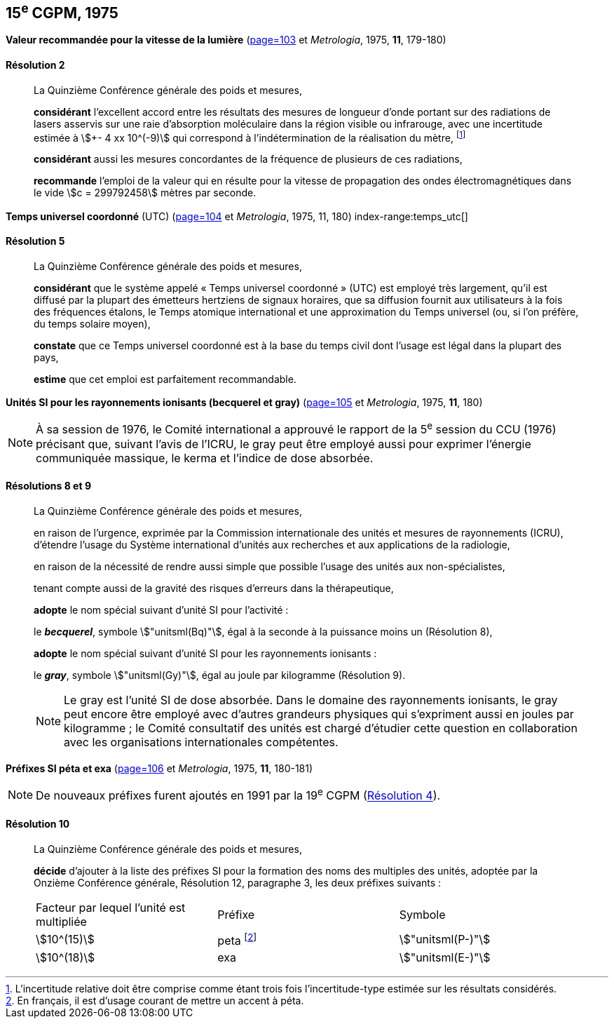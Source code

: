 [[cgpm15e1975]]
[%unnumbered]
== 15^e^ CGPM, 1975

[[cgpm15e1975r2]]
[%unnumbered]
=== {blank}

[.variant-title,type=quoted]
*Valeur recommandée pour la vitesse de la lumière* (<<CR1975-2,page=103>> et _Metrologia_, 1975, *11*, 179-180)

[[cgpm15e1975r2r2]]
==== Résolution 2
____

La Quinzième Conférence générale des poids et mesures,

*considérant* l’excellent accord entre les résultats des mesures de longueur d’onde portant sur
des radiations de lasers asservis sur une raie d’absorption moléculaire dans la région visible ou
infrarouge, avec une ((incertitude)) estimée à stem:[+- 4 xx 10^(-9)] qui correspond à l’indétermination de la
réalisation du mètre, footnote:[L’incertitude relative doit être comprise comme étant
trois fois l’incertitude-type estimée sur les résultats
considérés.]

*considérant* aussi les mesures concordantes de la fréquence de plusieurs de ces radiations,

*recommande* l’emploi de la valeur qui en résulte pour la vitesse de propagation des ondes
électromagnétiques dans le vide stem:[c = 299792458] mètres par seconde.
____

[[cgpm15e1975r5]]
[%unnumbered]
=== {blank}

[.variant-title,type=quoted]
*Temps universel coordonné* (UTC) (<<CR1975-5,page=104>> et _Metrologia_, 1975, 11, 180) index-range:temps_utc[(((temps,universel coordonné (UTC))))]

[[cgpm15e1975r5r5]]
==== Résolution 5
____

La Quinzième Conférence générale des poids et mesures,

*considérant* que le système appelé «{nbsp}Temps universel coordonné{nbsp}» (UTC) est employé très
largement, qu’il est diffusé par la plupart des émetteurs hertziens de signaux horaires, que sa
diffusion fournit aux utilisateurs à la fois des fréquences étalons, le Temps atomique
international et une approximation du Temps universel (ou, si l’on préfère, du temps solaire
moyen),

*constate* que ce Temps universel coordonné est à la base du temps civil dont l’usage est légal
dans la plupart des pays,

*estime* que cet emploi est parfaitement recommandable. [[temps_utc]]
____

[[cgpm15e1975r8_9]]
[%unnumbered]
=== {blank}

[.variant-title,type=quoted]
*Unités SI pour les rayonnements ionisants (becquerel et gray)* (<<CR1975-8,page=105>> et _Metrologia_, 1975, *11*, 180)(((gray (stem:["unitsml(Gy)"]))))(((rayonnements ionisants)))(((becquerel (stem:["unitsml(Bq)"]))))

NOTE: À sa session de 1976, le Comité international a
approuvé le rapport de la 5^e^ session du CCU (1976)
précisant que, suivant l’avis de l’ICRU, le gray
peut être employé aussi pour exprimer l’énergie
communiquée massique, le kerma et l’indice de
((dose absorbée)).

[[cgpm15e1975r8_9r8_9]]
==== Résolutions 8 et 9
____

La Quinzième Conférence générale des poids et mesures,

en raison de l’urgence, exprimée par la Commission internationale des unités et mesures de
rayonnements (ICRU), d’étendre l’usage du Système international d’unités aux recherches et
aux applications de la radiologie,

en raison de la nécessité de rendre aussi simple que possible l’usage des unités aux
non-spécialistes,

tenant compte aussi de la gravité des risques d’erreurs dans la thérapeutique,

*adopte* le nom spécial suivant d’unité SI pour l’activité{nbsp}:

le *_becquerel_*, symbole stem:["unitsml(Bq)"], égal à la seconde à la puissance moins un (Résolution 8),

*adopte* le nom spécial suivant d’unité SI pour les ((rayonnements ionisants)){nbsp}:
(((gray (stem:["unitsml(Gy)"]))))

le *_gray_*, symbole stem:["unitsml(Gy)"], égal au joule(((joule (stem:["unitsml(J)"])))) par ((kilogramme)) (Résolution 9).

NOTE: Le gray est l’unité SI de ((dose absorbée)). Dans le domaine des ((rayonnements ionisants)), le
gray peut encore être employé avec d’autres grandeurs physiques qui s’expriment aussi en
joules par ((kilogramme)){nbsp}; le Comité consultatif des unités est chargé d’étudier cette question en
collaboration avec les organisations internationales compétentes.
____


[[cgpm15e1975r10]]
[%unnumbered]
=== {blank}

[.variant-title,type=quoted]
*Préfixes SI péta et exa* (<<CR1975-10,page=106>> et _Metrologia_, 1975, *11*, 180-181)(((préfixes SI)))

NOTE: De nouveaux préfixes furent ajoutés en 1991 par la 19^e^ CGPM (<<cgpm19e1991r4r4,Résolution 4>>).

[[cgpm15e1975r10r10]]
==== Résolution 10
____

La Quinzième Conférence générale des poids et mesures,
((("multiples et sous-multiples, préfixes")))

*décide* d’ajouter à la liste des préfixes SI(((préfixes SI))) pour la formation des noms des multiples des unités,
adoptée par la Onzième Conférence générale, Résolution 12, paragraphe 3,
les deux préfixes suivants{nbsp}:

[cols="<,<,<",options="unnumbered"]
|===
| Facteur par lequel l’unité est multipliée | Préfixe | Symbole
| stem:[10^(15)] | peta footnote:[En français, il est d’usage courant de mettre un accent à péta.] | stem:["unitsml(P-)"]
| stem:[10^(18)] | exa | stem:["unitsml(E-)"]
|===
____


